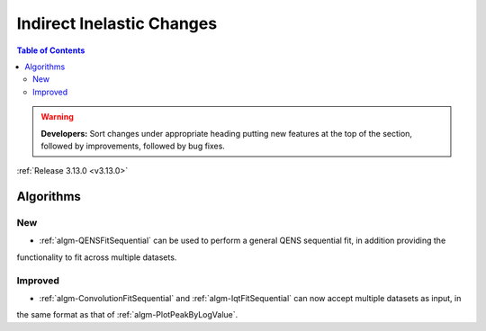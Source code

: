 ==========================
Indirect Inelastic Changes
==========================

.. contents:: Table of Contents
   :local:

.. warning:: **Developers:** Sort changes under appropriate heading
    putting new features at the top of the section, followed by
    improvements, followed by bug fixes.

:ref:`Release 3.13.0 <v3.13.0>`

Algorithms
----------

New
###

- :ref:`algm-QENSFitSequential` can be used to perform a general QENS sequential fit, in addition providing the
functionality to fit across multiple datasets.


Improved
########

- :ref:`algm-ConvolutionFitSequential` and :ref:`algm-IqtFitSequential` can now accept multiple datasets as input, in
the same format as that of :ref:`algm-PlotPeakByLogValue`.

